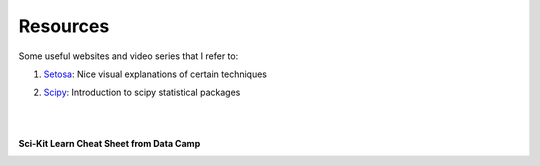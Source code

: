 Resources
=========

Some useful websites and video series that I refer to:

1. Setosa_: Nice visual explanations of certain techniques

.. _Setosa: http://setosa.io/ev/

2. Scipy_: Introduction to scipy statistical packages

.. _Scipy: http://www.scipy-lectures.org/packages/statistics/index.html

|
|
**Sci-Kit Learn Cheat Sheet from Data Camp**

.. image:: images/sklearn.PNG
    :target: _static/sklearn_cheat.pdf